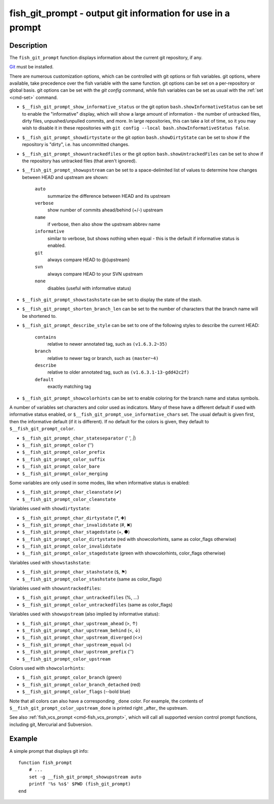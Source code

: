 .. _cmd-fish_git_prompt:

fish_git_prompt - output git information for use in a prompt
============================================================

Description
-----------

The ``fish_git_prompt`` function displays information about the current git repository, if any.

`Git <https://git-scm.com>`_ must be installed.

There are numerous customization options, which can be controlled with git options or fish variables. git options, where available, take precedence over the fish variable with the same function. git options can be set on a per-repository or global basis. git options can be set with the `git config` command, while fish variables can be set as usual with the :ref:`set <cmd-set>` command.

- ``$__fish_git_prompt_show_informative_status`` or the git option ``bash.showInformativeStatus`` can be set to enable the "informative" display, which will show a large amount of information - the number of untracked files, dirty files, unpushed/unpulled commits, and more. In large repositories, this can take a lot of time, so it you may wish to disable it in these repositories with  ``git config --local bash.showInformativeStatus false``.

- ``$__fish_git_prompt_showdirtystate`` or the git option ``bash.showDirtyState`` can be set to show if the repository is "dirty", i.e. has uncommitted changes.

- ``$__fish_git_prompt_showuntrackedfiles`` or the git option ``bash.showUntrackedFiles`` can be set to show if the repository has untracked files (that aren't ignored).

- ``$__fish_git_prompt_showupstream`` can be set to a space-delimited list of values to determine how changes between HEAD and upstream are shown:

     ``auto``
          summarize the difference between HEAD and its upstream
     ``verbose``
          show number of commits ahead/behind (+/-) upstream
     ``name``
          if verbose, then also show the upstream abbrev name
     ``informative``
          similar to verbose, but shows nothing when equal - this is the default if informative status is enabled.
     ``git``
          always compare HEAD to @{upstream}
     ``svn``
          always compare HEAD to your SVN upstream
     ``none``
          disables (useful with informative status)

- ``$__fish_git_prompt_showstashstate`` can be set to display the state of the stash.

- ``$__fish_git_prompt_shorten_branch_len`` can be set to the number of characters that the branch name will be shortened to.

- ``$__fish_git_prompt_describe_style`` can be set to one of the following styles to describe the current HEAD:

     ``contains``
         relative to newer annotated tag, such as ``(v1.6.3.2~35)``
     ``branch``
         relative to newer tag or branch, such as ``(master~4)``
     ``describe``
         relative to older annotated tag, such as ``(v1.6.3.1-13-gdd42c2f)``
     ``default``
         exactly matching tag

- ``$__fish_git_prompt_showcolorhints`` can be set to enable coloring for the branch name and status symbols.

A number of variables set characters and color used as indicators. Many of these have a different default if used with informative status enabled, or ``$__fish_git_prompt_use_informative_chars`` set. The usual default is given first, then the informative default (if it is different). If no default for the colors is given, they default to ``$__fish_git_prompt_color``.

- ``$__fish_git_prompt_char_stateseparator`` (' ', `|`)
- ``$__fish_git_prompt_color`` ('')
- ``$__fish_git_prompt_color_prefix``
- ``$__fish_git_prompt_color_suffix``
- ``$__fish_git_prompt_color_bare``
- ``$__fish_git_prompt_color_merging``

Some variables are only used in some modes, like when informative status is enabled:

- ``$__fish_git_prompt_char_cleanstate`` (✔)
- ``$__fish_git_prompt_color_cleanstate``

Variables used with ``showdirtystate``:

- ``$__fish_git_prompt_char_dirtystate`` (`*`, ✚)
- ``$__fish_git_prompt_char_invalidstate`` (#, ✖)
- ``$__fish_git_prompt_char_stagedstate`` (+, ●)
- ``$__fish_git_prompt_color_dirtystate`` (red with showcolorhints, same as color_flags otherwise)
- ``$__fish_git_prompt_color_invalidstate``
- ``$__fish_git_prompt_color_stagedstate`` (green with showcolorhints, color_flags otherwise)

Variables used with ``showstashstate``:

- ``$__fish_git_prompt_char_stashstate`` (``$``, ⚑)
- ``$__fish_git_prompt_color_stashstate`` (same as color_flags)

Variables used with ``showuntrackedfiles``:

- ``$__fish_git_prompt_char_untrackedfiles`` (%, …)
- ``$__fish_git_prompt_color_untrackedfiles`` (same as color_flags)

Variables used with ``showupstream`` (also implied by informative status):

- ``$__fish_git_prompt_char_upstream_ahead`` (>, ↑)
- ``$__fish_git_prompt_char_upstream_behind`` (<, ↓)
- ``$__fish_git_prompt_char_upstream_diverged`` (<>)
- ``$__fish_git_prompt_char_upstream_equal`` (=)
- ``$__fish_git_prompt_char_upstream_prefix`` ('')
- ``$__fish_git_prompt_color_upstream``

Colors used with ``showcolorhints``:

- ``$__fish_git_prompt_color_branch`` (green)
- ``$__fish_git_prompt_color_branch_detached`` (red)
- ``$__fish_git_prompt_color_flags`` (--bold blue)

Note that all colors can also have a corresponding ``_done`` color. For example, the contents of ``$__fish_git_prompt_color_upstream_done`` is printed right _after_ the upstream.

See also :ref:`fish_vcs_prompt <cmd-fish_vcs_prompt>`, which will call all supported version control prompt functions, including git, Mercurial and Subversion.

Example
--------

A simple prompt that displays git info::

    function fish_prompt
        # ...
        set -g __fish_git_prompt_showupstream auto
        printf '%s %s$' $PWD (fish_git_prompt)
    end
